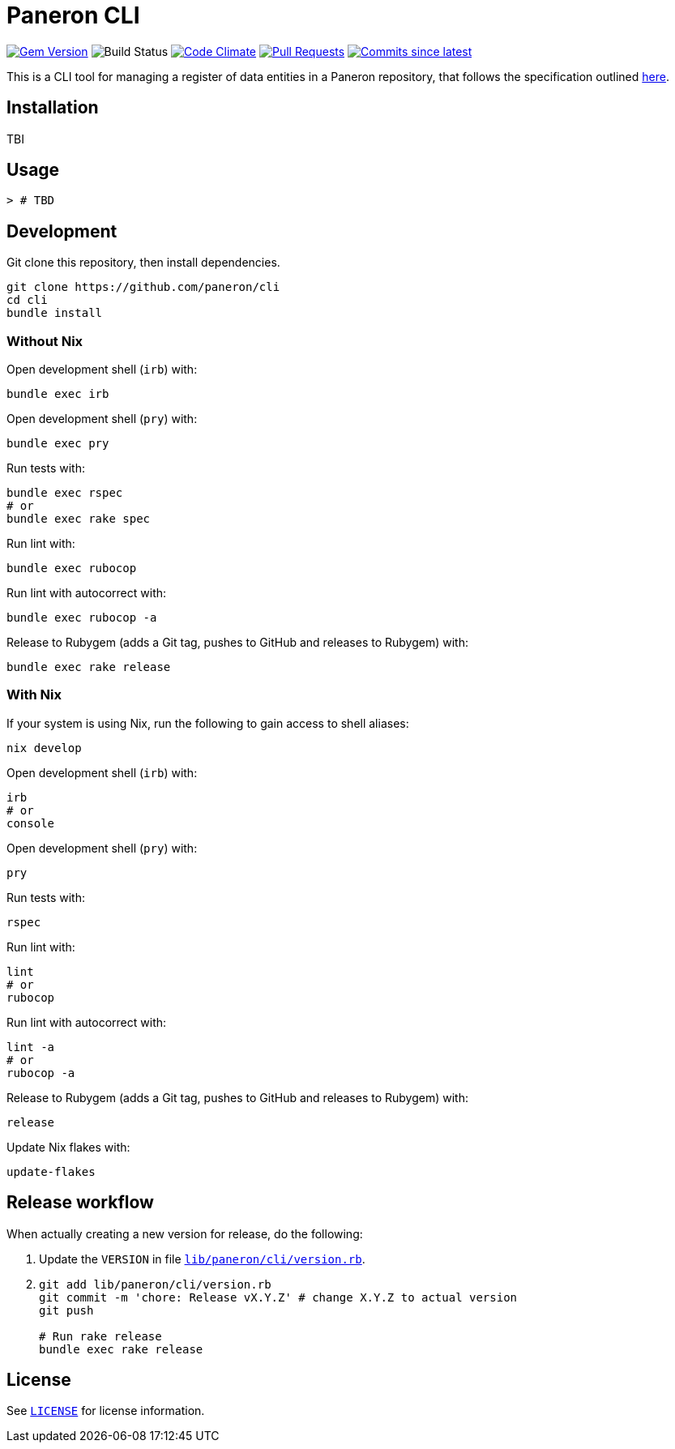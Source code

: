 = Paneron CLI

image:https://img.shields.io/gem/v/paneron-cli.svg["Gem Version", link="https://rubygems.org/gems/paneron-cli"]
image:https://github.com/paneron/cli/actions/workflows/test.yml/badge.svg["Build Status",Link="https://github.com/paneron/cli/actions/workflows/test.yml"]
image:https://codeclimate.com/github/paneron/cli/badges/gpa.svg["Code Climate", link="https://codeclimate.com/github/paneron/cli"]
image:https://img.shields.io/github/issues-pr-raw/paneron/cli.svg["Pull Requests", link="https://github.com/paneron/cli/pulls"]
image:https://img.shields.io/github/commits-since/paneron/cli/latest.svg["Commits since latest",link="https://github.com/paneron/cli/releases"]


This is a CLI tool for managing a register of data entities
in a Paneron repository,
that follows the specification outlined
https://github.com/lutaml/docs/blob/main/paneron-cli.adoc[here^].

== Installation

TBI

// ```sh
// gem install paneron-cli
// ```

== Usage

[source,console]
----
> # TBD
----

// For more usage examples, see link:docs/examples.adoc[`Examples`^]
// and related link:spec/worked_examples_spec.rb[`spec/worked_examples_spec.rb`^].

== Development

Git clone this repository, then install dependencies.

[source,shell]
----
git clone https://github.com/paneron/cli
cd cli
bundle install
----

=== Without Nix

Open development shell (`irb`) with:

[source,shell]
----
bundle exec irb
----

Open development shell (`pry`) with:

[source,shell]
----
bundle exec pry
----

Run tests with:

[source,shell]
----
bundle exec rspec
# or
bundle exec rake spec
----

Run lint with:

[source,shell]
----
bundle exec rubocop
----

Run lint with autocorrect with:

[source,shell]
----
bundle exec rubocop -a
----

Release to Rubygem (adds a Git tag, pushes to GitHub and releases to Rubygem) with:

[source,shell]
----
bundle exec rake release
----

=== With Nix

If your system is using Nix, run the following to gain access to shell aliases:

[source,shell]
----
nix develop
----

Open development shell (`irb`) with:

[source,shell]
----
irb
# or
console
----

Open development shell (`pry`) with:

[source,shell]
----
pry
----

Run tests with:

[source,shell]
----
rspec
----

Run lint with:

[source,shell]
----
lint
# or
rubocop
----

Run lint with autocorrect with:

[source,shell]
----
lint -a
# or
rubocop -a
----

Release to Rubygem (adds a Git tag, pushes to GitHub and releases to Rubygem) with:

[source,shell]
----
release
----

Update Nix flakes with:

[source,shell]
----
update-flakes
----

== Release workflow

When actually creating a new version for release, do the following:

. Update the `VERSION` in file link:lib/paneron/cli/version.rb[`lib/paneron/cli/version.rb`^].
. [[:space:]]
+
[source,shell]
----
git add lib/paneron/cli/version.rb
git commit -m 'chore: Release vX.Y.Z' # change X.Y.Z to actual version
git push

# Run rake release
bundle exec rake release
----

== License

See link:./LICENSE[`LICENSE`^] for license information.

